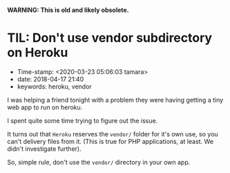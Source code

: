 
*WARNING: This is old and likely obsolete.*

* TIL: Don't use vendor subdirectory on Heroku

- Time-stamp: <2020-03-23 05:06:03 tamara>
- date: 2018-04-17 21:40
- keywords: heroku, vendor

I was helping a friend tonight with a problem they were having getting a tiny web app to run on heroku.

I spent quite some time trying to figure out the issue.

It turns out that =Heroku= reserves the =vendor/= folder for it's own use, so you can't delivery files from it. (This is true for PHP applications, at least. We didn't investigate further).

So, simple rule, don't use the =vendor/= directory in your own app.
